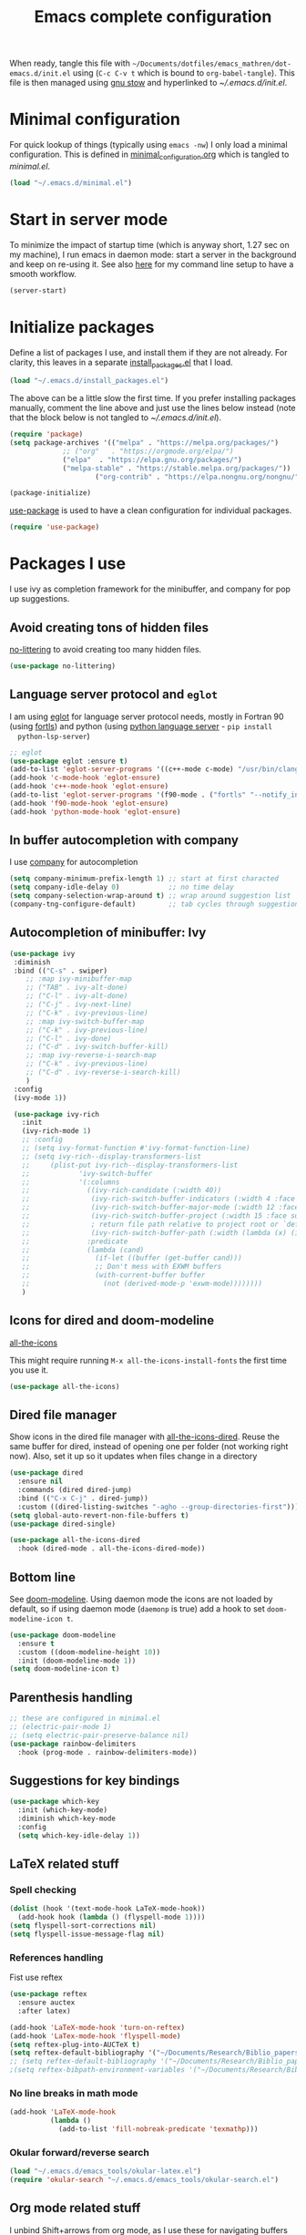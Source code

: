 #+TITLE: Emacs complete configuration
#+PROPERTIES: header-args:emacs-lisp :mkdirp yes
#+STARTUP: overview

When ready, tangle this file with
=~/Documents/dotfiles/emacs_mathren/dot-emacs.d/init.el= using (=C-c C-v t=
which is bound to =org-babel-tangle=). This file is then managed using
[[https://www.gnu.org/software/stow/][gnu stow]] and hyperlinked to [[~/.emacs.d/init.el][~/.emacs.d/init.el]].

* Minimal configuration

For quick lookup of things (typically using =emacs -nw=) I only load a
minimal configuration. This is defined in [[./minimal_configuration.org][minimal_configuration.org]]
which is tangled to [[~/.emacs.d/minimal.el][minimal.el]].

#+BEGIN_SRC emacs-lisp :tangle ~/Documents/dotfiles/emacs_mathren/dot-emacs.d/init.el
(load "~/.emacs.d/minimal.el")
#+END_SRC


* Start in server mode

To minimize the impact of startup time (which is anyway short, 1.27
sec on my machine), I run emacs in daemon mode: start a server in the
background and keep on re-using it. See also [[file:README.org][here]] for my command line
setup to have a smooth workflow.

#+BEGIN_SRC emacs-lisp  :tangle ~/Documents/dotfiles/emacs_mathren/dot-emacs.d/init.el
(server-start)
#+END_SRC


* Initialize packages

Define a list of packages I use, and install them if they are not
already. For clarity, this leaves in a separate [[file:install_packages.el][install_packages.el]]
that I load.

#+BEGIN_SRC emacs-lisp  :tangle ~/Documents/dotfiles/emacs_mathren/dot-emacs.d/init.el
(load "~/.emacs.d/install_packages.el")
#+END_SRC

The above can be a little slow the first time. If you prefer
installing packages manually, comment the line above and just use the
lines below instead (note that the block below is not tangled to
[[~/.emacs.d/init.el][~/.emacs.d/init.el]]).

#+BEGIN_SRC emacs-lisp
  (require 'package)
  (setq package-archives '(("melpa" . "https://melpa.org/packages/")
			   ;; ("org"   . "https://orgmode.org/elpa/")
			   ("elpa"  . "https://elpa.gnu.org/packages/")
			   ("melpa-stable" . "https://stable.melpa.org/packages/"))
	                   ("org-contrib" . "https://elpa.nongnu.org/nongnu/"))

  (package-initialize)
#+END_SRC


[[https://github.com/jwiegley/use-package][use-package]] is used to have a clean configuration for individual packages.

#+BEGIN_SRC emacs-lisp  :tangle ~/Documents/dotfiles/emacs_mathren/dot-emacs.d/init.el
(require 'use-package)
#+END_SRC


* Packages I use

 I use ivy as completion framework for the minibuffer, and company for
 pop up suggestions.

** Avoid creating tons of hidden files

   [[https://github.com/emacscollective/no-littering][no-littering]] to avoid creating too many hidden files.

#+BEGIN_SRC emacs-lisp  :tangle ~/Documents/dotfiles/emacs_mathren/dot-emacs.d/init.el
(use-package no-littering)
#+END_SRC


** Language server protocol and =eglot=

  I am using [[https://github.com/joaotavora/eglot][eglot]] for language server protocol needs, mostly in
  Fortran 90 (using [[https://fortls.fortran-lang.org/][fortls]]) and python (using [[https://pypi.org/project/python-language-server/][python language server]] -  =pip install
  python-lsp-server=)

#+BEGIN_SRC emacs-lisp  :tangle ~/Documents/dotfiles/emacs_mathren/dot-emacs.d/init.el
  ;; eglot
  (use-package eglot :ensure t)
  (add-to-list 'eglot-server-programs '((c++-mode c-mode) "/usr/bin/clangd-10"))
  (add-hook 'c-mode-hook 'eglot-ensure)
  (add-hook 'c++-mode-hook 'eglot-ensure)
  (add-to-list 'eglot-server-programs '(f90-mode . ("fortls" "--notify_init" "--nthreads=2")))
  (add-hook 'f90-mode-hook 'eglot-ensure)
  (add-hook 'python-mode-hook 'eglot-ensure)
#+END_SRC


** In buffer autocompletion with company

  I use [[https://company-mode.github.io/][company]] for autocompletion

#+BEGIN_SRC emacs-lisp  :tangle ~/Documents/dotfiles/emacs_mathren/dot-emacs.d/init.el
  (setq company-minimum-prefix-length 1) ;; start at first characted
  (setq company-idle-delay 0)            ;; no time delay
  (setq company-selection-wrap-around t) ;; wrap around suggestion list
  (company-tng-configure-default)        ;; tab cycles through suggestions
#+END_SRC


** Autocompletion of minibuffer: Ivy

#+BEGIN_SRC emacs-lisp  :tangle ~/Documents/dotfiles/emacs_mathren/dot-emacs.d/init.el
  (use-package ivy
   :diminish
   :bind (("C-s" . swiper)
	  ;; :map ivy-minibuffer-map
	  ;; ("TAB" . ivy-alt-done)
	  ;; ("C-l" . ivy-alt-done)
	  ;; ("C-j" . ivy-next-line)
	  ;; ("C-k" . ivy-previous-line)
	  ;; :map ivy-switch-buffer-map
	  ;; ("C-k" . ivy-previous-line)
	  ;; ("C-l" . ivy-done)
	  ;; ("C-d" . ivy-switch-buffer-kill)
	  ;; :map ivy-reverse-i-search-map
	  ;; ("C-k" . ivy-previous-line)
	  ;; ("C-d" . ivy-reverse-i-search-kill)
	  )
   :config
   (ivy-mode 1))

   (use-package ivy-rich
     :init
     (ivy-rich-mode 1)
     ;; :config
     ;; (setq ivy-format-function #'ivy-format-function-line)
     ;; (setq ivy-rich--display-transformers-list
     ;; 	(plist-put ivy-rich--display-transformers-list
     ;; 		   'ivy-switch-buffer
     ;; 		   '(:columns
     ;; 		     ((ivy-rich-candidate (:width 40))
     ;; 		      (ivy-rich-switch-buffer-indicators (:width 4 :face error :align right)); return the buffer indicators
     ;; 		      (ivy-rich-switch-buffer-major-mode (:width 12 :face warning))          ; return the major mode info
     ;; 		      (ivy-rich-switch-buffer-project (:width 15 :face success))             ; return project name using `projectile'
     ;; 		      ; return file path relative to project root or `default-directory' if project is nil
     ;; 		      (ivy-rich-switch-buffer-path (:width (lambda (x) (ivy-rich-switch-buffer-shorten-path x (ivy-rich-minibuffer-width 0.3))))))
     ;; 		     :predicate
     ;; 		     (lambda (cand)
     ;; 		       (if-let ((buffer (get-buffer cand)))
     ;; 			   ;; Don't mess with EXWM buffers
     ;; 			   (with-current-buffer buffer
     ;; 			     (not (derived-mode-p 'exwm-mode))))))))
     )
#+END_SRC


** Icons for dired and doom-modeline

[[https://github.com/domtronn/all-the-icons.el][all-the-icons]]

This might require running =M-x all-the-icons-install-fonts= the first
time you use it.

#+BEGIN_SRC emacs-lisp  :tangle ~/Documents/dotfiles/emacs_mathren/dot-emacs.d/init.el
(use-package all-the-icons)
#+END_SRC


** Dired file manager

   Show icons in the dired file manager with [[https://github.com/jtbm37/all-the-icons-dired][all-the-icons-dired]].
   Reuse the same buffer for dired, instead of opening one per folder
   (not working right now). Also, set it up so it updates when files
   change in a directory

#+BEGIN_SRC emacs-lisp  :tangle ~/Documents/dotfiles/emacs_mathren/dot-emacs.d/init.el
  (use-package dired
    :ensure nil
    :commands (dired dired-jump)
    :bind (("C-x C-j" . dired-jump))
    :custom ((dired-listing-switches "-agho --group-directories-first")))
  (setq global-auto-revert-non-file-buffers t)
  (use-package dired-single)

  (use-package all-the-icons-dired
    :hook (dired-mode . all-the-icons-dired-mode))
#+END_SRC


** Bottom line

 See [[https://github.com/seagle0128/doom-modeline][doom-modeline]]. Using daemon mode the icons are not loaded by
 default, so if using daemon mode (=daemonp= is true) add a hook to set
 =doom-modeline-icon t=.

#+BEGIN_SRC emacs-lisp  :tangle ~/Documents/dotfiles/emacs_mathren/dot-emacs.d/init.el
(use-package doom-modeline
  :ensure t
  :custom ((doom-modeline-height 10))
  :init (doom-modeline-mode 1))
(setq doom-modeline-icon t)
#+END_SRC


** Parenthesis handling

#+BEGIN_SRC emacs-lisp  :tangle ~/Documents/dotfiles/emacs_mathren/dot-emacs.d/init.el
;; these are configured in minimal.el
;; (electric-pair-mode 1)
;; (setq electric-pair-preserve-balance nil)
(use-package rainbow-delimiters
  :hook (prog-mode . rainbow-delimiters-mode))
#+END_SRC


** Suggestions for key bindings

#+BEGIN_SRC emacs-lisp  :tangle ~/Documents/dotfiles/emacs_mathren/dot-emacs.d/init.el
(use-package which-key
  :init (which-key-mode)
  :diminish which-key-mode
  :config
  (setq which-key-idle-delay 1))
#+END_SRC


** LaTeX related stuff

*** Spell checking

#+BEGIN_SRC emacs-lisp  :tangle ~/Documents/dotfiles/emacs_mathren/dot-emacs.d/init.el
(dolist (hook '(text-mode-hook LaTeX-mode-hook))
  (add-hook hook (lambda () (flyspell-mode 1))))
(setq flyspell-sort-corrections nil)
(setq flyspell-issue-message-flag nil)
#+END_SRC

*** References handling

Fist use reftex

#+BEGIN_SRC emacs-lisp  :tangle ~/Documents/dotfiles/emacs_mathren/dot-emacs.d/init.el
(use-package reftex
  :ensure auctex
  :after latex)
#+END_SRC


#+BEGIN_SRC emacs-lisp  :tangle ~/Documents/dotfiles/emacs_mathren/dot-emacs.d/init.el
  (add-hook 'LaTeX-mode-hook 'turn-on-reftex)
  (add-hook 'LaTex-mode-hook 'flyspell-mode)
  (setq reftex-plug-into-AUCTeX t)
  (setq reftex-default-bibliography '("~/Documents/Research/Biblio_papers/bibtex/master_bibtex.bib"))
  ;; (setq reftex-default-bibliography '("~/Documents/Research/Biblio_papers/bibtex/zotero.bib"))
  ;(setq reftex-bibpath-environment-variables '("~/Documents/Research/Biblio_papers/bibtex/master_bibtex.bib")
#+END_SRC

*** No line breaks in math mode

#+BEGIN_SRC emacs-lisp  :tangle ~/Documents/dotfiles/emacs_mathren/dot-emacs.d/init.el
(add-hook 'LaTeX-mode-hook
          (lambda ()
            (add-to-list 'fill-nobreak-predicate 'texmathp)))
#+END_SRC

*** Okular forward/reverse search

#+BEGIN_SRC emacs-lisp  :tangle ~/Documents/dotfiles/emacs_mathren/dot-emacs.d/init.el
  (load "~/.emacs.d/emacs_tools/okular-latex.el")
  (require 'okular-search "~/.emacs.d/emacs_tools/okular-search.el")
#+END_SRC


** Org mode related stuff

I unbind Shift+arrows from org mode, as I use these for navigating
buffers (see =minimal.el=). I also want org-mode to start with inline
images. And I configure several different kind of notes for =org-capture=.

#+BEGIN_SRC emacs-lisp  :tangle ~/Documents/dotfiles/emacs_mathren/dot-emacs.d/init.el
  (use-package org
    :pin elpa
    :config
    (define-key org-mode-map (kbd "<S-left>") nil)
    (define-key org-mode-map (kbd "<S-right>") nil)
    (define-key org-mode-map (kbd "<S-down>") nil)
    (define-key org-mode-map (kbd "<S-up>") nil)
    (setq org-ellipsis " ▾ ")
    (setq org-startup-with-inline-images t)
    (setq org-pretty-entities t)
    (setq org-pretty-entities-include-sub-superscripts t)
    (setq org-use-sub-superscripts "{}")
    (setq org-image-actual-width 400)
    (setq org-hide-emphasis-markers t)
    (setq org-startup-folded t)
    ;; capture templates
    (setq org-capture-templates
	  '(("n" "Research note" entry
	     (file+headline "~/Documents/Research/Todos.org" "Research notes")
	     "* %?\n %T")
	    ("p" "Personal note" entry
	     (file+headline "~/Documents/Mathieu/Todos.org" "Personal notes")
	     "* %?\n %T")
	    ("i" "Future project idea" entry
	     (file "~/Documents/Research/Projects/ideas.org")
	     "* %?\n %T")
	    ("j" "Job applications idea" entry
	     (file+headline "~/Documents/Research/Applications/Notes.org" "Application related notes")
	     "* %?\n %T")
	    ("f" "FLASH and PPISN" entry
	     (file+headline "~/Documents/Research/Projects/PP/FLASH/FLASH_notes.org" "FLASH and PPISN notes")
	     "* %?\n %T")
	    ("r" "Random throwaway" entry
	     (file+headline "/tmp/Random_notes.org" "Random throughaway notes")
	     "* %?\n %T")
	    ))
    )
#+END_SRC

Unbind Shift+arrows from org-agenda too.

#+BEGIN_SRC emacs-lisp  :tangle ~/Documents/dotfiles/emacs_mathren/dot-emacs.d/init.el
(use-package org-agenda
   :config
   (define-key org-agenda-mode-map (kbd "<S-left>") nil)
   (define-key org-agenda-mode-map (kbd "<S-right>") nil)
   (define-key org-agenda-mode-map (kbd "<S-down>") nil)
   (define-key org-agenda-mode-map (kbd "<S-up>") nil)
)
#+END_SRC

*** Nicer bullets and other eye-candy

#+BEGIN_SRC emacs-lisp  :tangle ~/Documents/dotfiles/emacs_mathren/dot-emacs.d/init.el
(use-package org-bullets
  :after org
  :hook (org-mode . org-bullets-mode)
  :custom
  (org-bullets-bullet-list '("◉" "●" "○" "●" "○" "●" "○")))

(defun efs/org-mode-visual-fill ()
  (setq visual-fill-column-width 100
        visual-fill-column-center-text t)
  ;; (visual-fill-column-mode 1)
  )

(use-package visual-fill-column
  :hook (org-mode . efs/org-mode-visual-fill))
#+END_SRC

*** Pasting images in the org files with org-download

    This allows to paste screenshots in emacs org mode. Pasting from the
    clipboard requires to install =wl-paste= which is usually available in
    your OS package manager (e.g., apt). To paste a screenshot from the
    clipboard use =M-x org-download-screenshot=. This will open your OS
    screenshot utility, you can then take the screenshot -- but what you
    want to capture has to be visible on your screen when you type that command.

    I configure this so that the image file is saved in a hidden folder
    =.org_notes_figures= in the same location of the org file the image is
    being pasted in. When moving/sharing the org file, remember to move or
    share that hidden folder content too.

    I also use =M-x customize-group org-download= to change the value of
    =org-download-screenshot-method=. By default this is set to
    =gnome-screenshot= and it opens the screenshot tool from within
    emacs, this means you need to already have on screen what you want
    to screenshot, go in emacs and type =M-x org-download-screenshot=
    and then back to what you actually want to capture, which might
    have disappeared behind some other window or pane.

    Instead, I use =M-x customize-group= to set
    =org-download-screenshot-method= to =xclip -selection clipboard -t
    image/png -o > %s"= With this I can take a screenshot from outside
    of emacs and then use =M-x org-download-screenshot= to paste it.
    This adds a line in the =~/.emacs= file.

#+BEGIN_SRC emacs-lisp  :tangle ~/Documents/dotfiles/emacs_mathren/dot-emacs.d/init.el
  (use-package org-download
    :config
    (setq-default org-download-image-dir ".org_notes_figures/")
    (fmakunbound 'org-download-clipboard)
    )

#+END_SRC

*** org-roam

(Not used)
#+BEGIN_SRC emacs-lisp
   ;; (use-package org-roam
   ;;     :config
   ;;     (org-roam-db-autosync-mode)
   ;; )
#+END_SRC



** =yaml-mode= and =snakemake-mode=

   yaml files in =yaml-mode= and snakefile in =snakemake-mode=. I use
   these mostly with [[https://github.com/showyourwork/showyourwork][showyourwork]].

#+BEGIN_SRC emacs-lisp :tangle ~/Documents/dotfiles/emacs_mathren/dot-emacs.d/init.el
    (add-to-list 'auto-mode-alist '("/\.yaml[^/]*$" . yaml-mode))
    (add-to-list 'auto-mode-alist '("/\.yml[^/]*$" . yaml-mode))
    (add-to-list 'auto-mode-alist '("/Snakefile[^/]*$" . snakemake-mode))
    (add-hook 'text-mode-hook 'turn-on-auto-fill)
#+END_SRC


** Python

*** elpy

  See [[https://elpy.readthedocs.io/en/latest/introduction.html][documentation]] for dependencies

 #+BEGIN_SRC emacs-lisp  :tangle ~/Documents/dotfiles/emacs_mathren/dot-emacs.d/init.el
   (use-package elpy
   :ensure t
   :defer t
   :init
   (advice-add 'python-mode :before 'elpy-enable))
   (add-to-list 'process-coding-system-alist '("python" . (utf-8 . utf-8)))
   (setq elpy-rpc-python-command "python3")
 #+END_SRC

 # To avoid the following error:

 # #+BEGIN_SRC emacs-lisp
 #    Elpy is creating the RPC virtualenv (’/home/math/.emacs.d/elpy/rpc-venv’)
 #    error in process sentinel: elpy-rpc--default-error-callback: peculiar error: "exited abnormally with code 1"
 #    error in process sentinel: peculiar error: "exited abnormally with code 1"
 #    Elpy is creating the RPC virtualenv (’/home/math/.emacs.d/elpy/rpc-venv’)
 # #+END_SRC

 # Customize the variable =Elpy Rpc Virtualenv Path= with =M-x
 # customize-variable elpy-rpc-python-command= and set it to =current=.

*** Formatting

 Use [[https://pypi.org/project/black/][black]] to format code, requires =pip install black black-macchiato=.

 #+BEGIN_SRC emacs-lisp  :tangle ~/Documents/dotfiles/emacs_mathren/dot-emacs.d/init.el
   ;; Install:
   ;; pip install black
   ;; pip install black-macchiato
   (use-package python-black
     :demand t
     :after python
     :custom
     (python-black-extra-args '("--line-length=120" "--skip-string-normalization"))
     (setq python-black-command "~/.local/bin/black")
     (setq python-black-macchiato-command "~/.local/bin/black-macchiato")
     :bind
     (:map python-mode-map
       ("C-c C-l" . python-black-partial-dwim)))
 #+END_SRC


*** Flycheck completion


 #+BEGIN_SRC emacs-lisp  :tangle ~/Documents/dotfiles/emacs_mathren/dot-emacs.d/init.el
 (when (require 'flycheck nil t)
   (setq elpy-modules (delq 'elpy-module-flymake elpy-modules))
   (add-hook 'elpy-mode-hook 'flycheck-mode))
 #+END_SRC


*** Jupyter notebooks with ein

  [[https://github.com/millejoh/emacs-ipython-notebook][This package]] allows to run ipython/jupyter notebooks within emacs. It
  works for remote notebooks too.

 #+BEGIN_SRC emacs-lisp  :tangle ~/Documents/dotfiles/emacs_mathren/dot-emacs.d/init.el
   ; ein
   (setq ein:worksheet-enable-undo t)
   (setq ein:output-area-inlined-images t)
 #+END_SRC

**** Latex in markdown ein cells

     To render latex text in markdown cells, install =nodejs= and =npm=

     #+BEGIN_SRC bash
       $ sudo apt install nodejs npm
     #+END_SRC

     Then install [[https://gitlab.com/matsievskiysv/math-preview][math-preview]] and make sure it is in the =PATH=:

     #+BEGIN_SRC bash
       $ sudo npm install -g git+https://gitlab.com/matsievskiysv/math-preview
     #+END_SRC

     Finally, use math-preview

     #+BEGIN_SRC emacs-lisp  :tangle ~/Documents/dotfiles/emacs_mathren/dot-emacs.d/init.el
       ; to see latex in ein markdown cells
       (use-package math-preview)
     #+END_SRC

     Running =C-c C-c= (bound to =ein:worksheet-execute-cell=) on a
     =markdown= cell will now try to render latex at the cursor position.


** =arXiv-mode=

#+BEGIN_SRC emacs-lisp  :tangle ~/Documents/dotfiles/emacs_mathren/dot-emacs.d/init.el
(use-package arxiv-mode
    :ensure t
    :config
    (setq arxiv-default-category "astro-ph")

    (defun mr/arxiv-show-abstract ()
        "Show the abstract window and display appropriate information."
	(unless (buffer-live-p arxiv-abstract-buffer)
	(setq arxiv-abstract-buffer (get-buffer-create "*arXiv-abstract*")))
	(with-current-buffer arxiv-abstract-buffer (arxiv-abstract-mode)
	(visual-line-mode)
	(setq-local prettify-symbols-alist arxiv-abstract-prettify-symbols-alist)
	(prettify-symbols-mode 1)
	(arxiv-format-abstract-page (nth arxiv-current-entry arxiv-entry-list)))
	(unless (window-live-p arxiv-abstract-window)
	(setq arxiv-abstract-window (display-buffer
        "*arXiv-abstract*"t))))

    (advice-add 'arxiv-show-abstract :override #'mr/arxiv-show-abstract)
)
#+END_SRC

** editor config

#+BEGIN_SRC emacs-lisp :tangle ~/Documents/dotfiles/emacs_mathren/dot-emacs.d/init.el
(use-package editorconfig
  :ensure t
  :config
  (editorconfig-mode 1))
#+END_SRC


** multiple cursors

 Trying [[https://github.com/magnars/multiple-cursors.el][multiple cursors]]. I want to drop a cursor at point with =<f1>=
 (after activating =multiple-cursors-mode= with =M-s-return=)

#+BEGIN_SRC emacs-lisp :tangle ~/Documents/dotfiles/emacs_mathren/dot-emacs.d/init.el
  (use-package multiple-cursors
    :ensure t
    :config
    (defun mc/toggle-cursor-at-point ()
	"Add or remove a cursor at point."
	(interactive)
	(if multiple-cursors-mode
	    (message "Cannot toggle cursor at point while `multiple-cursors-mode' is active.")
	  (let ((existing (mc/fake-cursor-at-point)))
	    (if existing
		(mc/remove-fake-cursor existing)
	      (mc/create-fake-cursor-at-point)))))

      (add-to-list 'mc/cmds-to-run-once 'mc/toggle-cursor-at-point)
      (add-to-list 'mc/cmds-to-run-once 'multiple-cursors-mode)
    (define-key mc/keymap (kbd "<return>") nil)
	  (global-set-key (kbd "<f1>") 'mc/toggle-cursor-at-point)
      (global-set-key (kbd "<M-s-return>") 'multiple-cursors-mode)
      (global-set-key (kbd "M-<mouse-1>") 'mc/add-cursor-on-click))
#+END_SRC


** magit LFS

#+BEGIN_SRC emacs-lisp :tangle ~/Documents/dotfiles/emacs_mathren/dot-emacs.d/init.el
(use-package magit-lfs
     :ensure t
     :pin melpa)
#+END_SRC



** Fontawesome

 [[https://github.com/emacsorphanage/fontawesome][This]] package allows to use the fontawesome icons. Requires this fix
 on my machine for fontawesome 5.

#+BEGIN_SRC  emacs-lisp :tangle ~/Documents/dotfiles/emacs_mathren/dot-emacs.d/init.el
(set-fontset-font "fontset-default" '(#xf000 . #xf23a) "FontAwesome")
#+END_SRC

** Autosave

#+BEGIN_SRC  emacs-lisp :tangle ~/Documents/dotfiles/emacs_mathren/dot-emacs.d/init.el
(use-package super-save
  :defer 1
  :diminish super-save-mode
  :config
  (super-save-mode +1)
  (setq super-save-auto-save-when-idle t))
#+END_SRC


* Spell checking with multiple languages

  I took this from [[https://200ok.ch/posts/2020-08-22_setting_up_spell_checking_with_multiple_dictionaries.html][here]], but I configure Italian, French, and English
  (US and GB). First you want to install the =hunspell= dictionaries
  with:

#+BEGIN_SRC bash
apt install hunspell hunspell-it hunspell-fr hunspell-en-us hunspell-en-gb
#+END_SRC

  Then configure =ispell= to use this

#+BEGIN_SRC  emacs-lisp  :tangle ~/Documents/dotfiles/emacs_mathren/dot-emacs.d/init.el
  (with-eval-after-load "ispell"
    ;; Configure `LANG`, otherwise ispell.el cannot find a 'default
    ;; dictionary' even though multiple dictionaries will be configured
    ;; in next line.
    (setenv "LANG" "en_US.UTF-8")
    (setq ispell-program-name "hunspell")
    ;; Configure two variants of English, French and Italian
    (setq ispell-dictionary "en_US,en_GB,fr_FR,it_IT")
    ;; ispell-set-spellchecker-params has to be called
    ;; before ispell-hunspell-add-multi-dic will work
    (ispell-set-spellchecker-params)
    (ispell-hunspell-add-multi-dic "en_US,en_GB,fr_FR,it_IT")
    ;; For saving words to the personal dictionary, don't infer it from
    ;; the locale
    (setq ispell-personal-dictionary "~/.emacs.d/emacs_tools/hunspell_personal"))
#+END_SRC

The personal dictionary file has to exist, otherwise hunspell will
silently not use it. However, the lines below make =--daemon= crash.
For now I manually make sure the file exists.

#+BEGIN_SRC  emacs-lisp  :tangle ~/Documents/dotfiles/emacs_mathren/dot-emacs.d/init.el
  ;; (unless (file-exists-p ispell-personal-dictionary)
  ;; (write-region " " nil ispell-personal-dictionary nil 0))
#+END_SRC


* Single space for end-of-sentence

#+BEGIN_SRC  emacs-lisp  :tangle ~/Documents/dotfiles/emacs_mathren/dot-emacs.d/init.el
(setq sentence-end-double-space nil)
#+END_SRC


* De-duplicate lines in buffer

#+BEGIN_SRC emacs-lisp :tangle ~/Documents/dotfiles/emacs_mathren/dot-emacs.d/init.el
   (defun uniquify-all-lines-region (start end)
     "Find duplicate lines in region START to END keeping first occurrence."
     (interactive "*r")
     (save-excursion
       (let ((end (copy-marker end)))
         (while
             (progn
               (goto-char start)
               (re-search-forward "^\\(.*\\)\n\\(\\(.*\n\\)*\\)\\1\n" end t))
           (replace-match "\\1\n\\2")))))

   (defun uniquify-all-lines-buffer ()
     "Delete duplicate lines in buffer and keep first occurrence."
     (interactive "*")
     (uniquify-all-lines-region (point-min) (point-max)))
#+END_SRC


* Configure recent files handling

#+BEGIN_SRC emacs-lisp  :tangle ~/Documents/dotfiles/emacs_mathren/dot-emacs.d/init.el
  ;; Recent buffers in a new Emacs session
  (use-package recentf
    :config
    (setq recentf-auto-cleanup 'never)
    (setq recentf-max-menu-items 50)
    (setq recentf-max-saved-items 250)
    (recentf-mode t)
    (global-set-key "\M-[" 'recentf-open-files)
    :diminish nil)
#+END_SRC


* Customized keybindings

** org-mode related

#+BEGIN_SRC emacs-lisp  :tangle ~/Documents/dotfiles/emacs_mathren/dot-emacs.d/init.el
(define-key global-map "\C-cl" 'org-store-link)
(define-key global-map "\C-ca" 'org-agenda)
(define-key global-map "\C-cr" 'org-capture)
(define-key global-map "\C-ctl" 'org-todo-list)
#+END_SRC


** jump to last line of a given column

This is useful sometimes when looking up large data files.
The way I obtained this is a bit convoluted.

#+BEGIN_SRC  emacs-lisp :tangle no
  ;; to define macro with user interaction
  (defun my-macro-query (arg)
    "Prompt for input using minibuffer during kbd macro execution.
   With prefix argument, allows you to select what prompt string to use.
   If the input is non-empty, it is inserted at point."
    (interactive "P")
    (let* ((query (lambda () (kbd-macro-query t)))
	   (prompt (if arg (read-from-minibuffer "PROMPT: ") "Input: "))
	   (input (unwind-protect
		      (progn
			(add-hook 'minibuffer-setup-hook query)
			(read-from-minibuffer prompt))
		    (remove-hook 'minibuffer-setup-hook query))))
      (unless (string= "" input) (insert input))))

  (global-set-key "\C-xQ" 'my-macro-query)
  ;; see http://www.emacswiki.org/emacs/KeyboardMacros#toc4 to have an idea of how I came up with this solution
#+END_SRC

Using the macro query above, I defined a way to jump.

#+BEGIN_SRC emacs-lisp  :tangle ~/Documents/dotfiles/emacs_mathren/dot-emacs.d/init.el
(defun go-to-column (column)
  (interactive "Column number: ")
  (move-to-column column t))
(global-set-key (kbd "M-g TAB") 'go-to-column)

(fset 'last-line-which-col
      "\C-[>\C-[OA\C-a\C-[g\C-i\C-u\C-xq[OB")

(put 'last-line-which-col 'kmacro t)

(global-set-key (kbd "C-c C-l") 'last-line-which-col)
#+END_SRC



* Ongoing development

When ready tangle to =:tangle ~/Documents/dotfiles/emacs_mathren/dot-emacs.d/init.el=

** emails in emacs with =mu4e=

Follow emacs-from-scratch's [[https://github.com/daviwil/emacs-from-scratch/blob/master/show-notes/Emacs-Mail-01.org][notes]] or videos to setup =mu= and =mbsync/isync=.
For now I have managed to setup my private email, but =mu4e= installed
from ubuntu repositories is old and yields an error.

*** TODO update =mu4e= from source

#+BEGIN_SRC emacs-lisp
  (use-package mu4e
  :ensure nil
  ;; :load-path "/usr/share/emacs/site-lisp/mu4e/"
  ;; :defer 20 ; Wait until 20 seconds after startup
  :config

  ;; This is set to 't' to avoid mail syncing issues when using mbsync
  ;; (setq mu4e-change-filenames-when-moving t)

  ;; Refresh mail using isync every 10 minutes
  ;; (setq mu4e-update-interval (* 10 60))
  ;; (setq mu4e-get-mail-command "mbsync -a")
  ;; (setq mu4e-maildir "~/Mail")

  ;; (setq mu4e-drafts-folder "/[Gmail]/Drafts")
  ;; (setq mu4e-sent-folder   "/[Gmail]/Sent Mail")
  ;; (setq mu4e-refile-folder "/[Gmail]/All Mail")
  ;; (setq mu4e-trash-folder  "/[Gmail]/Trash")

  ;; (setq mu4e-maildir-shortcuts
  ;;     '(("/mathren90_Inbox"   . ?i)
  ;;       ("/[Gmail]/Sent Mail" . ?s)
  ;;       ("/[Gmail]/Trash"     . ?t)
  ;;       ("/[Gmail]/Drafts"    . ?d)
  ;;       ("/[Gmail]/All Mail"  . ?a)))
  )
#+END_SRC

** multiple-cursors

  Fix function to drop cursors
